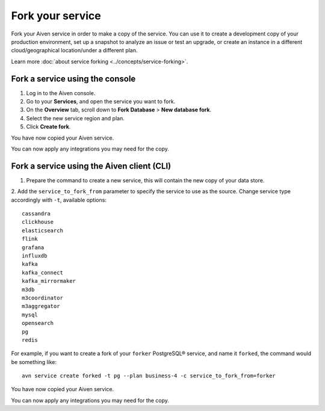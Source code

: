 Fork your service
==================

Fork your Aiven service in order to make a copy of the service. You can use it to create a development copy of your production environment, set up a snapshot to analyze an issue or test an upgrade, or create an instance in a different cloud/geographical location/under a different plan.

Learn more :doc:`about service forking <../concepts/service-forking>`.

Fork a service using the console
--------------------------------

1. Log in to the Aiven console. 
2. Go to your **Services**, and open the service you want to fork.
3. On the **Overview** tab, scroll down to **Fork Database** > **New database fork**. 
4. Select the new service region and plan. 
5. Click **Create fork**.

You have now copied your Aiven service.

You can now apply any integrations you may need for the copy. 


Fork a service using the Aiven client (CLI)
-------------------------------------------

1. Prepare the command to create a new service, this will contain the new copy of your data store.

2. Add the ``service_to_fork_from`` parameter to specify the service to use as the source. 
Change service type accordingly with ``-t``, available options::
        
    cassandra
    clickhouse
    elasticsearch
    flink
    grafana
    influxdb
    kafka
    kafka_connect
    kafka_mirrormaker
    m3db
    m3coordinator
    m3aggregator
    mysql
    opensearch
    pg
    redis

For example, if you want to create a fork of your ``forker`` PostgreSQL® service, and name it ``forked``, the command would be something like::

    avn service create forked -t pg --plan business-4 -c service_to_fork_from=forker
    
You have now copied your Aiven service.

You can now apply any integrations you may need for the copy.
